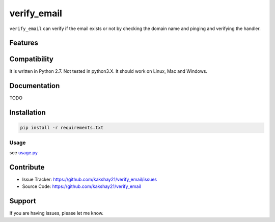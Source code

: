 ==================
verify_email
==================

``verify_email`` can verify if the email exists or not by checking the domain name and pinging and verifying the handler.


Features
========


Compatibility
=============

It is written in Python 2.7.
Not tested in python3.X.
It should work on Linux, Mac and Windows.


Documentation
=============

TODO

Installation
============

.. code-block:: console

    pip install -r requirements.txt


Usage
-----

see `usage.py <https://github.com/kakshay21/verify_email/usage.py>`_

Contribute
==========

- Issue Tracker: https://github.com/kakshay21/verify_email/issues
- Source Code: https://github.com/kakshay21/verify_email


Support
=======

If you are having issues, please let me know.
